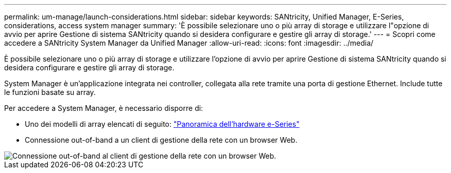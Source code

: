 ---
permalink: um-manage/launch-considerations.html 
sidebar: sidebar 
keywords: SANtricity, Unified Manager, E-Series, considerations, access system manager 
summary: 'È possibile selezionare uno o più array di storage e utilizzare l"opzione di avvio per aprire Gestione di sistema SANtricity quando si desidera configurare e gestire gli array di storage.' 
---
= Scopri come accedere a SANtricity System Manager da Unified Manager
:allow-uri-read: 
:icons: font
:imagesdir: ../media/


[role="lead"]
È possibile selezionare uno o più array di storage e utilizzare l'opzione di avvio per aprire Gestione di sistema SANtricity quando si desidera configurare e gestire gli array di storage.

System Manager è un'applicazione integrata nei controller, collegata alla rete tramite una porta di gestione Ethernet. Include tutte le funzioni basate su array.

Per accedere a System Manager, è necessario disporre di:

* Uno dei modelli di array elencati di seguito: link:https://docs.netapp.com/us-en/e-series/getting-started/learn-hardware-concept.html["Panoramica dell'hardware e-Series"^]
* Connessione out-of-band a un client di gestione della rete con un browser Web.


image::../media/single2800.gif[Connessione out-of-band al client di gestione della rete con un browser Web.]

